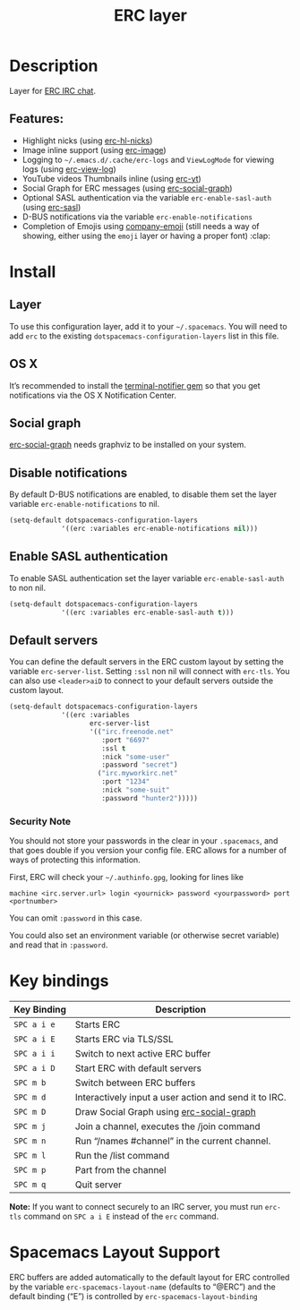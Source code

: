 #+TITLE: ERC layer

* Table of Contents                     :TOC_4_gh:noexport:
- [[#description][Description]]
  - [[#features][Features:]]
- [[#install][Install]]
  - [[#layer][Layer]]
  - [[#os-x][OS X]]
  - [[#social-graph][Social graph]]
  - [[#disable-notifications][Disable notifications]]
  - [[#enable-sasl-authentication][Enable SASL authentication]]
  - [[#default-servers][Default servers]]
    - [[#security-note][Security Note]]
- [[#key-bindings][Key bindings]]
- [[#spacemacs-layout-support][Spacemacs Layout Support]]

* Description
Layer for [[http://www.emacswiki.org/emacs/ERC][ERC IRC chat]].

** Features:
- Highlight nicks (using [[https://github.com/leathekd/erc-hl-nicks][erc-hl-nicks]])
- Image inline support (using [[https://github.com/kidd/erc-image.el][erc-image]])
- Logging to =~/.emacs.d/.cache/erc-logs= and =ViewLogMode= for viewing logs
  (using [[https://github.com/Niluge-KiWi/erc-view-log][erc-view-log]])
- YouTube videos Thumbnails inline (using [[https://github.com/yhvh/erc-yt][erc-yt]])
- Social Graph for ERC messages (using [[https://github.com/vibhavp/erc-social-graph][erc-social-graph]])
- Optional SASL authentication via the variable =erc-enable-sasl-auth=
  (using [[http://emacswiki.org/emacs/ErcSASL][erc-sasl]])
- D-BUS notifications via the variable =erc-enable-notifications=
- Completion of Emojis using [[https://github.com/dunn/company-emoji][company-emoji]] (still needs a way of showing, either
  using the =emoji= layer or having a proper font) :clap:

* Install
** Layer
To use this configuration layer, add it to your =~/.spacemacs=. You will need to
add =erc= to the existing =dotspacemacs-configuration-layers= list in this
file.

** OS X
It’s recommended to install the [[https://github.com/alloy/terminal-notifier][terminal-notifier gem]] so that you get
notifications via the OS X Notification Center.

** Social graph
[[https://github.com/vibhavp/erc-social-graph][erc-social-graph]] needs graphviz to be installed on your system.

** Disable notifications
By default D-BUS notifications are enabled, to disable them set the layer
variable =erc-enable-notifications= to nil.

#+BEGIN_SRC emacs-lisp
  (setq-default dotspacemacs-configuration-layers
               '((erc :variables erc-enable-notifications nil)))
#+END_SRC

** Enable SASL authentication
To enable SASL authentication set the layer variable =erc-enable-sasl-auth= to
non nil.

#+BEGIN_SRC emacs-lisp
  (setq-default dotspacemacs-configuration-layers
               '((erc :variables erc-enable-sasl-auth t)))
#+END_SRC

** Default servers
You can define the default servers in the ERC custom layout by setting the
variable =erc-server-list=. Setting =:ssl= non nil will connect with =erc-tls=.
You can also use =<leader>aiD= to connect to your default servers outside the
custom layout.

#+BEGIN_SRC emacs-lisp
  (setq-default dotspacemacs-configuration-layers
               '((erc :variables
                      erc-server-list
                      '(("irc.freenode.net"
                         :port "6697"
                         :ssl t
                         :nick "some-user"
                         :password "secret")
                        ("irc.myworkirc.net"
                         :port "1234"
                         :nick "some-suit"
                         :password "hunter2")))))
#+END_SRC

*** Security Note
You should not store your passwords in the clear in your =.spacemacs=, and that
goes double if you version your config file. ERC allows for a number of ways of
protecting this information.

First, ERC will check your =~/.authinfo.gpg=, looking for lines like

#+BEGIN_SRC shell
  machine <irc.server.url> login <yournick> password <yourpassword> port <portnumber>
#+END_SRC

You can omit =:password= in this case.

You could also set an environment variable (or otherwise secret variable) and
read that in =:password=.

* Key bindings

| Key Binding | Description                                           |
|-------------+-------------------------------------------------------|
| ~SPC a i e~ | Starts ERC                                            |
| ~SPC a i E~ | Starts ERC via TLS/SSL                                |
| ~SPC a i i~ | Switch to next active ERC buffer                      |
| ~SPC a i D~ | Start ERC with default servers                        |
| ~SPC m b~   | Switch between ERC buffers                            |
| ~SPC m d~   | Interactively input a user action and send it to IRC. |
| ~SPC m D~   | Draw Social Graph using  [[https://github.com/vibhavp/erc-social-graph][erc-social-graph]]             |
| ~SPC m j~   | Join a channel, executes the /join command            |
| ~SPC m n~   | Run “/names #channel” in the current channel.         |
| ~SPC m l~   | Run the /list command                                 |
| ~SPC m p~   | Part from the channel                                 |
| ~SPC m q~   | Quit server                                           |

*Note:* If you want to connect securely to an IRC server, you must run =erc-tls=
     command on ~SPC a i E~ instead of the =erc= command.

* Spacemacs Layout Support
ERC buffers are added automatically to the default layout for ERC controlled by
the variable =erc-spacemacs-layout-name= (defaults to “@ERC”) and the default
binding (“E”) is controlled by =erc-spacemacs-layout-binding=
